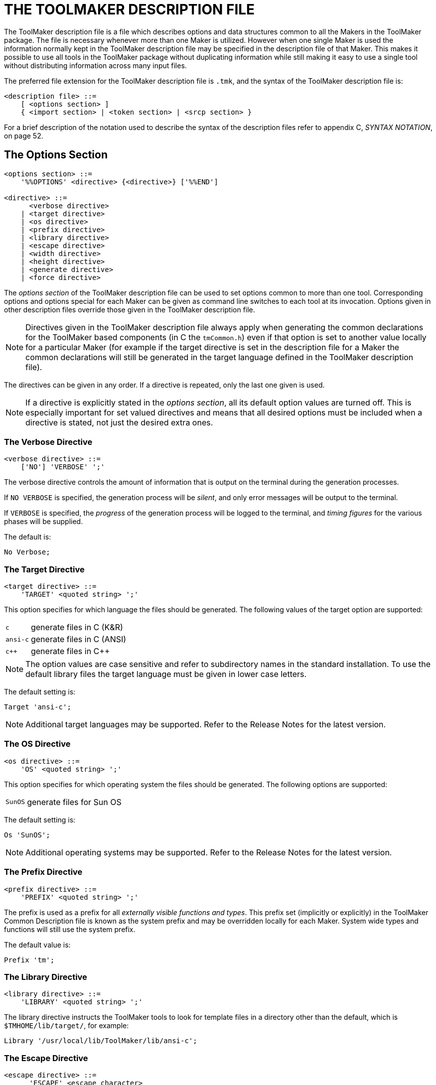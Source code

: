 // PAGE 30 -- ToolMaker System Description

// STATUS: XRefs

= THE TOOLMAKER DESCRIPTION FILE

The ToolMaker description file is a file which describes options and data structures common to all the Makers in the ToolMaker package.
The file is necessary whenever more than one Maker is utilized.
However when one single Maker is used the information normally kept in the ToolMaker description file may be specified in the description file of that Maker.
This makes it possible to use all tools in the ToolMaker package without duplicating information while still making it easy to use a single tool without distributing information across many input files.

The preferred file extension for the ToolMaker description file is `.tmk`, and the syntax of the ToolMaker description file is:

// SYNTAX: EBNF

-------------------------------------
<description file> ::=
    [ <options section> ]
    { <import section> | <token section> | <srcp section> }
-------------------------------------

// @XREF: App. C

For a brief description of the notation used to describe the syntax of the description files refer to appendix C, _SYNTAX NOTATION_, on page 52.


== The Options Section

// SYNTAX: EBNF

-------------------------------------
<options section> ::=
    '%%OPTIONS' <directive> {<directive>} ['%%END']

<directive> ::=
      <verbose directive>
    | <target directive>
    | <os directive>
    | <prefix directive>
    | <library directive>
    | <escape directive>
    | <width directive>
    | <height directive>
    | <generate directive>
    | <force directive>
-------------------------------------

The _options section_ of the ToolMaker description file can be used to set options common to more than one tool.
Corresponding options and options special for each Maker can be given as command line switches to each tool at its invocation.
Options given in other description files override those given in the ToolMaker description file.

NOTE: Directives given in the ToolMaker description file always apply when generating the common declarations for the ToolMaker based components (in C the `tmCommon.h`) even if that option is set to another value locally for a particular Maker (for example if the target directive is set in the description file for a Maker the common declarations will still be generated in the target language defined in the ToolMaker description file).

// PAGE 31

The directives can be given in any order.
If a directive is repeated, only the last one given is used.

// @ADMONITION: Convert to IMPORTANT?

NOTE: If a directive is explicitly stated in the _options section_, all its default option values are turned off.
This is especially important for set valued directives and means that all desired options must be included when a directive is stated, not just the desired extra ones.


=== The Verbose Directive

// SYNTAX: EBNF

-------------------------------------
<verbose directive> ::=
    ['NO'] 'VERBOSE' ';'
-------------------------------------

The verbose directive controls the amount of information that is output on the terminal during the generation processes.

If `NO VERBOSE` is specified, the generation process will be _silent_, and only error messages will be output to the terminal.

If `VERBOSE` is specified, the _progress_ of the generation process will be logged to the terminal, and _timing figures_ for the various phases will be supplied.

The default is:

    No Verbose;


=== The Target Directive

// SYNTAX: EBNF

-------------------------------------
<target directive> ::=
    'TARGET' <quoted string> ';'
-------------------------------------

This option specifies for which language the files should be generated.
The following values of the target option are supported:

[horizontal]
`c`      :: generate files in C (K&R)
`ansi-c` :: generate files in C (ANSI)
`c++`    :: generate files in C++

// @ADMONITION: Use IMPORTANT instead?

NOTE: The option values are case sensitive and refer to subdirectory names in the standard installation.
To use the default library files the target language must be given in lower case letters.

The default setting is:

    Target 'ansi-c';

NOTE: Additional target languages may be supported.
Refer to the Release Notes for the latest version.


// PAGE 32

=== The OS Directive

// SYNTAX: EBNF

-------------------------------------
<os directive> ::=
    'OS' <quoted string> ';'
-------------------------------------

This option specifies for which operating system the files should be generated.
The following options are supported:

[horizontal]
`SunOS` :: generate files for Sun OS

The default setting is:

    Os 'SunOS';

NOTE: Additional operating systems may be supported.
Refer to the Release Notes for the latest version.


=== The Prefix Directive

// SYNTAX: EBNF

-------------------------------------
<prefix directive> ::=
    'PREFIX' <quoted string> ';'
-------------------------------------

The prefix is used as a prefix for all _externally visible functions and types_.
This prefix set (implicitly or explicitly) in the ToolMaker Common Description file is known as the system prefix and may be overridden locally for each Maker.
System wide types and functions will still use the system prefix.

The default value is:

    Prefix 'tm';


=== The Library Directive

// SYNTAX: EBNF

-------------------------------------
<library directive> ::=
    'LIBRARY' <quoted string> ';'
-------------------------------------

The library directive instructs the ToolMaker tools to look for template files in a directory other than the default, which is `$TMHOME/lib/target/`, for example:

    Library '/usr/local/lib/ToolMaker/lib/ansi-c';


=== The Escape Directive

// SYNTAX: EBNF

-------------------------------------
<escape directive> ::=
      'ESCAPE' <escape character>
    | 'NO' 'ESCAPE' ';'

<escape character> ::= <quoted string>
-------------------------------------

// PAGE 32/33

The escape directive allows the implementor to change the escape character in target language sections.
The quoted string used to describe the escape character must contain exactly one character which is directly interpreted as the escape character.

If `NO ESCAPE` is specified no character will be used as escape character in semantic target language sections.

Default:

    Escape '`';


=== The Width Directive

// SYNTAX: EBNF

-------------------------------------
<width directive> ::=
      'NO' 'WIDTH' ';'
    | 'WIDTH' <number> ';'
-------------------------------------

This option specifies the maximum number of characters on a line in the list file (if requested) before a line is broken into two.
If `NO WIDTH` is specified, lines will be printed in full length.

The default value is:

    Width 78;


=== The Height Directive

// SYNTAX: EBNF

-------------------------------------
<height directive> ::=
      'NO' 'HEIGHT' ';'
    | 'HEIGHT' <number> ';'
-------------------------------------

This option specifies the number of lines that fit on a page in the list file.
If `NO HEIGHT` is specified, the list file will not be divided into pages.

The default value is:

    Height 60;


=== The Generate Directive

// SYNTAX: EBNF

-------------------------------------
<generate directive> ::=
    'GENERATE' <generate> { ',' <generate> } ';'

<generate> ::=
    'TABLES' | 'SOURCE'
-------------------------------------

The generate directive instructs the Makers on which output to generate.
The intermediate table files are normally not kept after successfully generating the target language source, but by using this option any combination of tables and/or source files may be generated.

The default for all Makers is to generate only source files.
To generate tables this option must be used.

// PAGE 34

NOTE: Setting `Generate tables;` will _only_ generate the table file.
To get both tables and source use `Generate tables, source;`.


=== The Force Directive

// SYNTAX: EBNF

-------------------------------------
<force directive> ::=
    [ 'NO' ] 'FORCE' ';'
-------------------------------------

The force directive instructs the Makers to force the generation of source files, even though it might not be necessary, thus overriding the built-in functionality to not overwrite any source files that would contain identical information.

The default value is naturally:

    No Force;


== The Import Section

// SYNTAX: EBNF

-------------------------------------
<Import section> ::=
    '%%IMPORT' <target language code> ['%%END']
-------------------------------------

Any definition needed throughout the generated subsystem should be imported by placing appropriate declarations or includes in the _import section_ in the ToolMaker Common Description file.
An example are types referenced within the token and srcp sections.
The section should contain _declarations in the target language_.
The text representing the target language code, is copied unformatted to the output file.


== The Srcp Section

// SYNTAX: EBNF

-------------------------------------
<srcp section> ::=
    '%%SRCP'
    [<srcp name>]
    [{<srcp member>}]
    ['%%END']

<srcp name> ::=
    'NAME' <identifier> ';'

<srcp member> ::=
    <srcp kind> <identifier> <opt declaration> ';'

<srcp kind> ::=
    'LINE' | 'COLUMN' | 'POSITION' | 'FILE'

<opt declaration> ::=
    [ '%%' <target language code> '%%' ]
-------------------------------------

The srcp section defines the system source position type.
This definition is for example used by the generated parser in its scanner and error handling interfaces.
It includes name for the srcp (source position) type and the srcp members.

// PAGE 35

// @XREF: add XREf to `%%TOKEN` section (useful)

Language dependent declarations, i.e. descriptions of the implementation, are defined in the optional declaration part of srcp members.
These declarations must either be used throughout the section or skipped entirely.
If the language dependent declarations are used, ToolMaker will generate a type declaration.
If they are not used, an external type definition must be imported (in the import section).
Refer also to the section below on the `%%TOKEN` section.

The four kinds of srcp members are _file_, _line_, _column_ and _position_.
If a member is stated in the srcp section, code will be generated by ToolMaker to handle it.
A ScannerMaker generated scanner automatically deduces which type of source position information to calculate from the fields present in the _srcp section_.

To be able to access the line component of a source position variable, the `LINE` member should be used.
The specified identifier will be used as field name of the line component of a source position variable.
This information indicates on which line this token started (assuming a normal text file as input).

To be able to access the column component of a source position variable, the `COLUMN` member should be used.
The specified identifier will be used as the field name of that component.
The identifier is the field name of the column component of a source position variable.
This field will indicate at which column on the line the token started, the first position on a line being column 1 (one).

// @XREF: Principles of Operation // ListerMaker Reference Manual

To be able to access the file component of a source position variable, the `FILE` member should be used.
The specified identifier will be used as field name of the file component of a source position variable.
This numbering of input sources is _not_ automatically performed by a ScannerMaker generated scanner since this information must be coordinated between user defined code in the scanner that opens a new stream of input and other parts of the user code (refer to _Principles of Operation_ in the _ListerMaker Reference Manual_, page 208 for hints on how to use and initialise the file component).

Using a ListerMaker generated lister module requires the use of the _line_ and _column_ fields.
If the `Include;` or `Listings multiple;` options of ListerMaker are used the _file_ component must also exist.

To be able to access the position component of a source position variable, the `POSITION` member should be used.
The specified identifier will be used as the field name of that component.

Example:

// SYNTAX: ToolMaker description file

------------------------------
%%SRCP
    NAME pmSrcp

    LINE   lin %% int lin %%;
    COLUMN col %% int col %%;
------------------------------

// @CHECK: Is it `%l` or `%1`?

Instead of repeating the name of the identifier in the target language declaration, it is possible to use a `%1` as a placeholder for the name.
The placeholder will automatically be substituted with the name in the produced code.

// PAGE 36

Example:

// SYNTAX: ToolMaker description file

------------------------------
%%SRCP
    NAME pmSrcp;

    LINE   lin %% int %1 %%;
    COLUMN col %% int %1 %%;
------------------------------

NOTE: The opening `%%` must be followed by a space.


== The Token Section

// SYNTAX: EBNF

-------------------------------------
<token section> ::=
    '%%TOKEN'
    [<token name>]
    [<token code>]
    [<token srcp>]
    [<token attributes>]
    ['%%END']

<token name> ::=
    'NAME' <identifier> ';'

<token code> ::=
    'CODE' <identifier> <opt declaration> ';'

<token srcp> ::=
    'SRCP' <identifier> <opt declaration> ';'

<token attributes> ::=
    'ATTRIBUTES'
        <token attribute> {',' <token attribute>} ';'

<token attribute> ::=
    <identifier> <opt declaration>

<opt declaration> ::=
    [ '%%' <target language code> '%%' ]
-------------------------------------

The token section defines the system token type.
This definition is used by the generated parser in its error handling interfaces, and is also the type returned by the generated scanner.
The definition includes the name for the token type, the token code member, the token source position (`srcp`) member and the token attribute members.

Language dependent declarations, i.e. a description of the implementation, are defined in the optional declaration part of code, srcp and attributes.
These declarations must either be used throughout the section or skipped entirely.
If the language dependent declarations are used, ToolMaker will generate a type declaration in the target language.
If they are not used, an external type definition must be imported (in the import section) and the token section only defines the names of the fields.
Any target language dependent terminators (`;` for example) should not be included in the target language code representing the declaration (within the ``%%``s).
These will be provided by the generation process.
Any special tokens inside the declaration, such as `:` in Pascal declarations should be included.

// PAGE 37

Example:

// SYNTAX: ToolMaker description file

------------------------------
%%TOKEN
    CODE code %% int code %%;
    ATTRIBUTES
        ival %% int ival %%,
        sval %% String sval %%;
------------------------------

Instead of repeating the name of the identifier in the target language declaration, it is possible to use `%1` as a placeholder for the name.
The placeholder will automatically be substituted with the name in the produced code.
For example:

// SYNTAX: ToolMaker description file

------------------------------
%%TOKEN
    CODE code %% int %1 %%;
    ATTRIBUTES
        ival %% int %1 %%,
        sval %% String %1 %%;
------------------------------

// @ADMONITION: Use IMPORTANT/WARNING instead?

NOTE: The opening `%%` must be followed by a space.

An example of the use of an external imported token type which will not generate a type declaration but use an imported one (the names of the fields must be made known to the Makers anyway):

// SYNTAX: ToolMaker description file

------------------------------
%%IMPORT
#include "Token.h"

%%TOKEN
    NAME Token;
    CODE code;
    SRCP sourcePos;
    ATTRIBUTES
        ival;
        sval;
------------------------------

